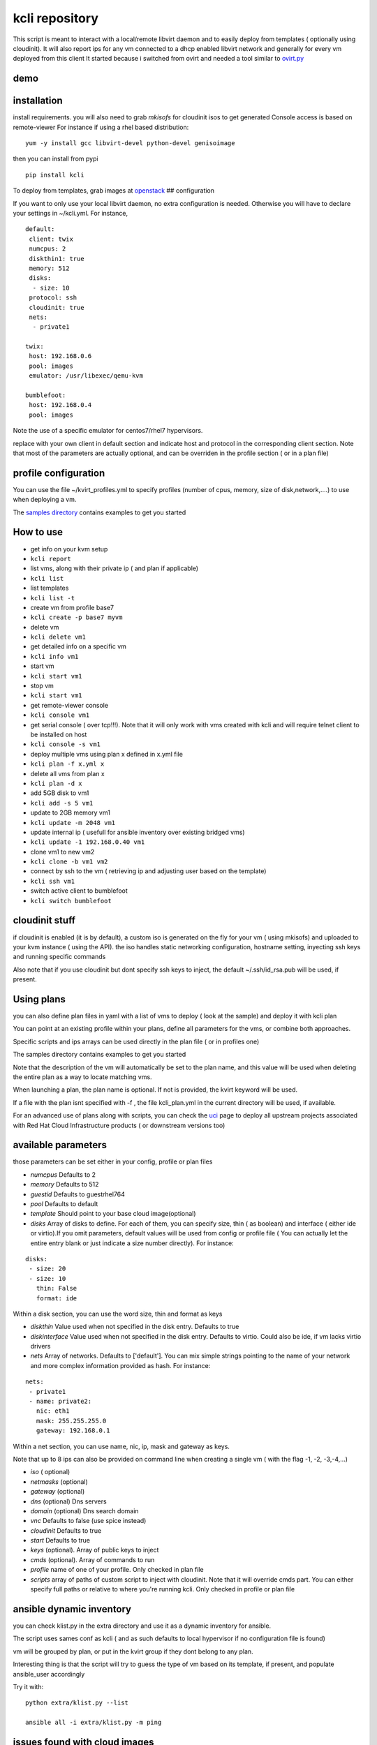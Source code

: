 kcli repository
===============

|Build Status| |Pypi|

This script is meant to interact with a local/remote libvirt daemon and
to easily deploy from templates ( optionally using cloudinit). It will
also report ips for any vm connected to a dhcp enabled libvirt network
and generally for every vm deployed from this client It started because
i switched from ovirt and needed a tool similar to
`ovirt.py <https://github.com/karmab/ovirt>`__

demo
----

|asciicast|

installation
------------

install requirements. you will also need to grab *mkisofs* for cloudinit
isos to get generated Console access is based on remote-viewer For
instance if using a rhel based distribution:

::

    yum -y install gcc libvirt-devel python-devel genisoimage

then you can install from pypi

::

    pip install kcli

To deploy from templates, grab images at
`openstack <http://docs.openstack.org/image-guide/obtain-images.html>`__
## configuration

If you want to only use your local libvirt daemon, no extra
configuration is needed. Otherwise you will have to declare your
settings in ~/kcli.yml. For instance,

::

    default:
     client: twix
     numcpus: 2
     diskthin1: true
     memory: 512
     disks:
      - size: 10
     protocol: ssh
     cloudinit: true
     nets: 
      - private1

    twix:
     host: 192.168.0.6
     pool: images
     emulator: /usr/libexec/qemu-kvm

    bumblefoot:
     host: 192.168.0.4
     pool: images

Note the use of a specific emulator for centos7/rhel7 hypervisors.

replace with your own client in default section and indicate host and
protocol in the corresponding client section. Note that most of the
parameters are actually optional, and can be overriden in the profile
section ( or in a plan file)

profile configuration
---------------------

You can use the file ~/kvirt\_profiles.yml to specify profiles (number
of cpus, memory, size of disk,network,....) to use when deploying a vm.

The `samples
directory <https://github.com/karmab/kcli/tree/master/samples>`__
contains examples to get you started

How to use
----------

-  get info on your kvm setup
-  ``kcli report``
-  list vms, along with their private ip ( and plan if applicable)
-  ``kcli list``
-  list templates
-  ``kcli list -t``
-  create vm from profile base7
-  ``kcli create -p base7 myvm``
-  delete vm
-  ``kcli delete vm1``
-  get detailed info on a specific vm
-  ``kcli info vm1``
-  start vm
-  ``kcli start vm1``
-  stop vm
-  ``kcli start vm1``
-  get remote-viewer console
-  ``kcli console vm1``
-  get serial console ( over tcp!!!). Note that it will only work with
   vms created with kcli and will require telnet client to be installed
   on host
-  ``kcli console -s vm1``
-  deploy multiple vms using plan x defined in x.yml file
-  ``kcli plan -f x.yml x``
-  delete all vms from plan x
-  ``kcli plan -d x``
-  add 5GB disk to vm1
-  ``kcli add -s 5 vm1``
-  update to 2GB memory vm1
-  ``kcli update -m 2048 vm1``
-  update internal ip ( usefull for ansible inventory over existing
   bridged vms)
-  ``kcli update -1 192.168.0.40 vm1``
-  clone vm1 to new vm2
-  ``kcli clone -b vm1 vm2``
-  connect by ssh to the vm ( retrieving ip and adjusting user based on
   the template)
-  ``kcli ssh vm1``
-  switch active client to bumblefoot
-  ``kcli switch bumblefoot``

cloudinit stuff
---------------

if cloudinit is enabled (it is by default), a custom iso is generated on
the fly for your vm ( using mkisofs) and uploaded to your kvm instance (
using the API). the iso handles static networking configuration,
hostname setting, inyecting ssh keys and running specific commands

Also note that if you use cloudinit but dont specify ssh keys to inject,
the default ~/.ssh/id\_rsa.pub will be used, if present.

Using plans
-----------

you can also define plan files in yaml with a list of vms to deploy (
look at the sample) and deploy it with kcli plan

You can point at an existing profile within your plans, define all
parameters for the vms, or combine both approaches.

Specific scripts and ips arrays can be used directly in the plan file (
or in profiles one)

The samples directory contains examples to get you started

Note that the description of the vm will automatically be set to the
plan name, and this value will be used when deleting the entire plan as
a way to locate matching vms.

When launching a plan, the plan name is optional. If not is provided,
the kvirt keyword will be used.

If a file with the plan isnt specified with -f , the file kcli\_plan.yml
in the current directory will be used, if available.

For an advanced use of plans along with scripts, you can check the
`uci <uci/README.md>`__ page to deploy all upstream projects associated
with Red Hat Cloud Infrastructure products ( or downstream versions too)

available parameters
--------------------

those parameters can be set either in your config, profile or plan files

-  *numcpus* Defaults to 2
-  *memory* Defaults to 512
-  *guestid* Defaults to guestrhel764
-  *pool* Defaults to default
-  *template* Should point to your base cloud image(optional)
-  *disks* Array of disks to define. For each of them, you can specify
   size, thin ( as boolean) and interface ( either ide or virtio).If you
   omit parameters, default values will be used from config or profile
   file ( You can actually let the entire entry blank or just indicate a
   size number directly). For instance:

::

    disks:
     - size: 20
     - size: 10
       thin: False
       format: ide

Within a disk section, you can use the word size, thin and format as
keys

-  *diskthin* Value used when not specified in the disk entry. Defaults
   to true
-  *diskinterface* Value used when not specified in the disk entry.
   Defaults to virtio. Could also be ide, if vm lacks virtio drivers
-  *nets* Array of networks. Defaults to ['default']. You can mix simple
   strings pointing to the name of your network and more complex
   information provided as hash. For instance:

::

    nets:
     - private1
     - name: private2:
       nic: eth1
       mask: 255.255.255.0
       gateway: 192.168.0.1

Within a net section, you can use name, nic, ip, mask and gateway as
keys.

Note that up to 8 ips can also be provided on command line when creating
a single vm ( with the flag -1, -2, -3,-4,...)

-  *iso* ( optional)
-  *netmasks* (optional)
-  *gateway* (optional)
-  *dns* (optional) Dns servers
-  *domain* (optional) Dns search domain
-  *vnc* Defaults to false (use spice instead)
-  *cloudinit* Defaults to true
-  *start* Defaults to true
-  *keys* (optional). Array of public keys to inject
-  *cmds* (optional). Array of commands to run
-  *profile* name of one of your profile. Only checked in plan file
-  *scripts* array of paths of custom script to inject with cloudinit.
   Note that it will override cmds part. You can either specify full
   paths or relative to where you're running kcli. Only checked in
   profile or plan file

ansible dynamic inventory
-------------------------

you can check klist.py in the extra directory and use it as a dynamic
inventory for ansible.

The script uses sames conf as kcli ( and as such defaults to local
hypervisor if no configuration file is found)

vm will be grouped by plan, or put in the kvirt group if they dont
belong to any plan.

Interesting thing is that the script will try to guess the type of vm
based on its template, if present, and populate ansible\_user
accordingly

Try it with:

::

    python extra/klist.py --list

    ansible all -i extra/klist.py -m ping

issues found with cloud images
------------------------------

-  for ubuntu latest images ( xenial), one needs to use something like
   guestfish to edit /boot/grub/grub.cfg and /etc/default/grub and
   remove console=ttyS0 from it.
-  Also note that you need to install python-simplejson ( actually
   bringing python2.7) to allow ansible to work on ubuntu
-  debian images are freezing. rebooting fixes the issue but as such
   cloudinit doesnt get applied...

Problems?
---------

Send me a mail at karimboumedhel@gmail.com !

Mac Fly!!!

karmab

.. |Build Status| image:: https://travis-ci.org/karmab/kcli.svg?branch=master
   :target: https://travis-ci.org/karmab/kcli
.. |Pypi| image:: http://img.shields.io/pypi/v/kcli.svg
   :target: https://pypi.python.org/pypi/kcli/
.. |asciicast| image:: https://asciinema.org/a/3p0cn60p0c0j9wd3hzyrs4m0f.png
   :target: https://asciinema.org/a/3p0cn60p0c0j9wd3hzyrs4m0f?autoplay=1
